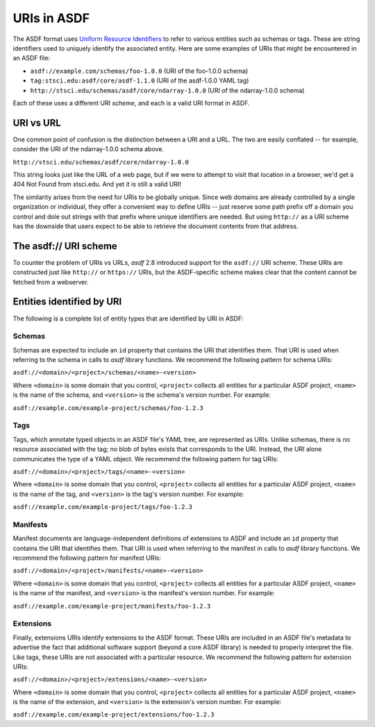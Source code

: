 .. _extending_uris:

============
URIs in ASDF
============

The ASDF format uses `Uniform Resource Identifiers <https://en.wikipedia.org/wiki/Uniform_Resource_Identifier>`__ to refer to various
entities such as schemas or tags.  These are string identifiers used to
uniquely identify the associated entity.  Here are some examples
of URIs that might be encountered in an ASDF file:

- ``asdf://example.com/schemas/foo-1.0.0`` (URI of the foo-1.0.0 schema)
- ``tag:stsci.edu:asdf/core/asdf-1.1.0`` (URI of the asdf-1.0.0 YAML tag)
- ``http://stsci.edu/schemas/asdf/core/ndarray-1.0.0`` (URI of the ndarray-1.0.0 schema)

Each of these uses a different URI *scheme*, and each is a valid URI format in ASDF.

URI vs URL
==========

One common point of confusion is the distinction between a URI and a URL.  The two are easily
conflated -- for example, consider the URI of the ndarray-1.0.0 schema above.

``http://stsci.edu/schemas/asdf/core/ndarray-1.0.0``

This string looks just like the URL of a web page, but if we were to attempt to visit that location
in a browser, we'd get a 404 Not Found from stsci.edu.  And yet it is still a valid URI!

The similarity arises from the need for URIs to be globally unique.  Since web domains are
already controlled by a single organization or individual, they offer a convenient way to
define URIs -- just reserve some path prefix off a domain you control and dole out strings
with that prefix where unique identifiers are needed.  But using ``http://`` as a URI scheme has the
downside that users expect to be able to retrieve the document contents from that address.

The asdf:// URI scheme
======================

To counter the problem of URIs vs URLs, `asdf` 2.8 introduced support for the ``asdf://`` URI
scheme.  These URIs are constructed just like ``http://`` or ``https://`` URIs, but the ASDF-specific
scheme makes clear that the content cannot be fetched from a webserver.

Entities identified by URI
==========================

The following is a complete list of entity types that are identified by URI in ASDF:

.. _extending_uris_entities_schemas:

Schemas
-------

Schemas are expected to include an ``id`` property that contains the URI that identifies them.
That URI is used when referring to the schema in calls to `asdf` library functions.
We recommend the following pattern for schema URIs:

``asdf://<domain>/<project>/schemas/<name>-<version>``

Where ``<domain>`` is some domain that you control, ``<project>`` collects all entities
for a particular ASDF project, ``<name>`` is the name of the schema, and ``<version>``
is the schema's version number.  For example:

``asdf://example.com/example-project/schemas/foo-1.2.3``

.. _extending_uris_entities_tags:

Tags
----

Tags, which annotate typed objects in an ASDF file's YAML tree, are represented as URIs.  Unlike
schemas, there is no resource associated with the tag; no blob of bytes exists that corresponds
to the URI.  Instead, the URI alone communicates the type of a YAML object.  We recommend
the following pattern for tag URIs:

``asdf://<domain>/<project>/tags/<name>-<version>``

Where ``<domain>`` is some domain that you control, ``<project>`` collects all entities
for a particular ASDF project, ``<name>`` is the name of the tag, and ``<version>``
is the tag's version number.  For example:

``asdf://example.com/example-project/tags/foo-1.2.3``

Manifests
---------

Manifest documents are language-independent definitions of extensions to ASDF and
include an ``id`` property that contains the URI that identifies them.  That URI is
used when referring to the manifest in calls to `asdf` library functions.  We
recommend the following pattern for manifest URIs:

``asdf://<domain>/<project>/manifests/<name>-<version>``

Where ``<domain>`` is some domain that you control, ``<project>`` collects all entities
for a particular ASDF project, ``<name>`` is the name of the manifest, and ``<version>``
is the manifest's version number.  For example:

``asdf://example.com/example-project/manifests/foo-1.2.3``

Extensions
----------

Finally, extensions URIs identify extensions to the ASDF format.  These URIs are included
in an ASDF file's metadata to advertise the fact that additional software support (beyond
a core ASDF library) is needed to properly interpret the file.  Like tags, these URIs
are not associated with a particular resource.  We recommend the following pattern
for extension URIs:

``asdf://<domain>/<project>/extensions/<name>-<version>``

Where ``<domain>`` is some domain that you control, ``<project>`` collects all entities
for a particular ASDF project, ``<name>`` is the name of the extension, and ``<version>``
is the extension's version number.  For example:

``asdf://example.com/example-project/extensions/foo-1.2.3``
